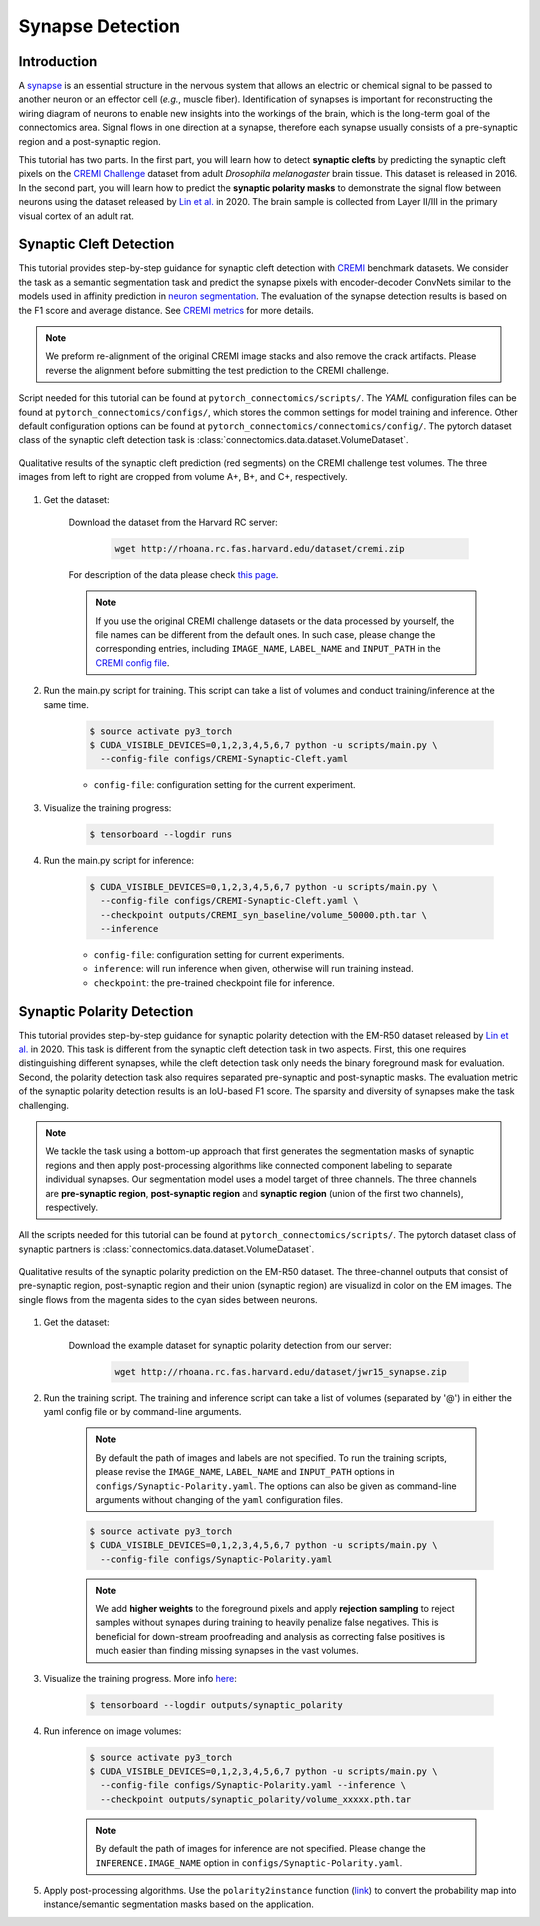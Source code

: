 Synapse Detection
==================

Introduction
-------------

A `synapse <https://en.wikipedia.org/wiki/Synapse>`__ is an essential structure in the nervous system that allows an electric or chemical signal to be
passed to another neuron or an effector cell (*e.g.*, muscle fiber). Identification of synapses is important for reconstructing the wiring diagram of 
neurons to enable new insights into the workings of the brain, which is the long-term goal of the connectomics area. Signal flows in one direction
at a synapse, therefore each synapse usually consists of a pre-synaptic region and a post-synaptic region.

This tutorial has two parts. In the first part, you will learn how to detect **synaptic clefts** by predicting the synaptic cleft pixels on the 
`CREMI Challenge <https://cremi.org>`__ dataset from adult *Drosophila melanogaster* brain tissue. This dataset is released in 2016. In the second part, 
you will learn how to predict the **synaptic polarity masks** to demonstrate the signal flow between neurons using the dataset released 
by `Lin et al. <http://www.ecva.net/papers/eccv_2020/papers_ECCV/papers/123630103.pdf>`__ in 2020. The brain sample is collected from Layer II/III in 
the primary visual cortex of an adult rat.

Synaptic Cleft Detection
-------------------------

This tutorial provides step-by-step guidance for synaptic cleft detection with `CREMI <https://cremi.org>`_ benchmark datasets.
We consider the task as a semantic segmentation task and predict the synapse pixels with encoder-decoder ConvNets similar to
the models used in affinity prediction in `neuron segmentation <https://zudi-lin.github.io/pytorch_connectomics/build/html/tutorials/snemi.html>`_. 
The evaluation of the synapse detection results is based on the F1 score and average distance. See `CREMI metrics <https://cremi.org/metrics/>`_
for more details.

.. note::

    We preform re-alignment of the original CREMI image stacks and also remove the crack artifacts. Please reverse 
    the alignment before submitting the test prediction to the CREMI challenge.

Script needed for this tutorial can be found at ``pytorch_connectomics/scripts/``. The *YAML* configuration files can be found at ``pytorch_connectomics/configs/``, which 
stores the common settings for model training and inference. Other default configuration options can be found at ``pytorch_connectomics/connectomics/config/``. The pytorch 
dataset class of the synaptic cleft detection task is :class:`connectomics.data.dataset.VolumeDataset`.

.. figure:: ../_static/img/cremi_qual.png
    :align: center
    :width: 800px

    Qualitative results of the synaptic cleft prediction (red segments) on the CREMI challenge test volumes. The three images from left to right are
    cropped from volume A+, B+, and C+, respectively.

#. Get the dataset:

    Download the dataset from the Harvard RC server:

        .. code-block:: none

            wget http://rhoana.rc.fas.harvard.edu/dataset/cremi.zip
    
    For description of the data please check `this page <https://vcg.github.io/newbie-wiki/build/html/data/data_em.html>`_.

    .. note::
        If you use the original CREMI challenge datasets or the data processed by yourself, the file names can be
        different from the default ones. In such case, please change the corresponding entries, including ``IMAGE_NAME``, 
        ``LABEL_NAME`` and ``INPUT_PATH`` in the `CREMI config file <https://github.com/zudi-lin/pytorch_connectomics/blob/master/configs/CREMI-Synaptic-Cleft.yaml>`_.

#. Run the main.py script for training. This script can take a list of volumes and conduct training/inference at the same time.

    .. code-block:: none

        $ source activate py3_torch
        $ CUDA_VISIBLE_DEVICES=0,1,2,3,4,5,6,7 python -u scripts/main.py \
          --config-file configs/CREMI-Synaptic-Cleft.yaml

    - ``config-file``: configuration setting for the current experiment.

#. Visualize the training progress:

    .. code-block:: none

        $ tensorboard --logdir runs

#. Run the main.py script for inference:

    .. code-block:: none

        $ CUDA_VISIBLE_DEVICES=0,1,2,3,4,5,6,7 python -u scripts/main.py \
          --config-file configs/CREMI-Synaptic-Cleft.yaml \
          --checkpoint outputs/CREMI_syn_baseline/volume_50000.pth.tar \
          --inference

    - ``config-file``: configuration setting for current experiments.
    - ``inference``: will run inference when given, otherwise will run training instead.
    - ``checkpoint``: the pre-trained checkpoint file for inference.

Synaptic Polarity Detection
----------------------------

This tutorial provides step-by-step guidance for synaptic polarity detection with the EM-R50 dataset released by `Lin et al. <http://www.ecva.net/papers/eccv_2020/papers_ECCV/papers/123630103.pdf>`__ in 2020. 
This task is different from the synaptic cleft detection task in two aspects. First, this one requires distinguishing different synapses, while the cleft detection task
only needs the binary foreground mask for evaluation. Second, the polarity detection task also requires separated pre-synaptic and post-synaptic masks. 
The evaluation metric of the synaptic polarity detection results is an IoU-based F1 score. The sparsity and diversity of synapses make the task challenging. 

.. note::
    We tackle the task using a bottom-up approach that first generates the segmentation masks of synaptic regions and then apply post-processing algorithms like 
    connected component labeling to separate individual synapses. Our segmentation model uses a model target of three channels. The three channels 
    are **pre-synaptic region**, **post-synaptic region** and **synaptic region** (union of the first two channels), respectively. 

All the scripts needed for this tutorial can be found at ``pytorch_connectomics/scripts/``.  
The pytorch dataset class of synaptic partners is :class:`connectomics.data.dataset.VolumeDataset`.

.. figure:: ../_static/img/polarity_qual.png
    :align: center
    :width: 800px

    Qualitative results of the synaptic polarity prediction on the EM-R50 dataset. The three-channel outputs that consist of pre-synaptic region, post-synaptic region and their
    union (synaptic region) are visualizd in color on the EM images. The single flows from the magenta sides to the cyan sides between neurons.

#. Get the dataset:

    Download the example dataset for synaptic polarity detection from our server:

        .. code-block:: none

            wget http://rhoana.rc.fas.harvard.edu/dataset/jwr15_synapse.zip

#. Run the training script. The training and inference script can take a list of volumes (separated by '@') in either the yaml config file or by command-line arguments.

    .. note::
        By default the path of images and labels are not specified. To 
        run the training scripts, please revise the ``IMAGE_NAME``, ``LABEL_NAME``
        and ``INPUT_PATH`` options in ``configs/Synaptic-Polarity.yaml``.
        The options can also be given as command-line arguments without changing of the ``yaml`` configuration files.

    .. code-block:: none

        $ source activate py3_torch
        $ CUDA_VISIBLE_DEVICES=0,1,2,3,4,5,6,7 python -u scripts/main.py \
          --config-file configs/Synaptic-Polarity.yaml
          
    .. note::
        We add **higher weights** to the foreground pixels and apply **rejection sampling** to reject samples without synapes during training to heavily penalize
        false negatives. This is beneficial for down-stream proofreading and analysis as correcting false positives is much easier than finding missing synapses in the
        vast volumes.

#. Visualize the training progress. More info `here <https://vcg.github.io/newbie-wiki/build/html/computation/machine_rc.html>`_:

    .. code-block:: none

        $ tensorboard --logdir outputs/synaptic_polarity

#. Run inference on image volumes:

    .. code-block:: none

        $ source activate py3_torch
        $ CUDA_VISIBLE_DEVICES=0,1,2,3,4,5,6,7 python -u scripts/main.py \
          --config-file configs/Synaptic-Polarity.yaml --inference \
          --checkpoint outputs/synaptic_polarity/volume_xxxxx.pth.tar

    .. note::
        By default the path of images for inference are not specified. Please change 
        the ``INFERENCE.IMAGE_NAME`` option in ``configs/Synaptic-Polarity.yaml``.

#. Apply post-processing algorithms. Use the ``polarity2instance`` function (`link <https://zudi-lin.github.io/pytorch_connectomics/build/html/modules/utils.html#connectomics.utils.process.polarity2instance>`_) to 
   convert the probability map into instance/semantic segmentation masks based on the application.
